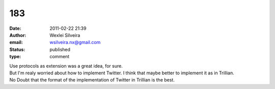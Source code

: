 183
###
:date: 2011-02-22 21:39
:author: Wexlei Silveira
:email: wsilveira.nx@gmail.com
:status: published
:type: comment

| Use protocols as extension was a great idea, for sure.
| But I'm realy worried about how to implement Twitter. I think that maybe better to implement it as in Trillian.
| No Doubt that the format of the implementation of Twitter in Trillian is the best.
